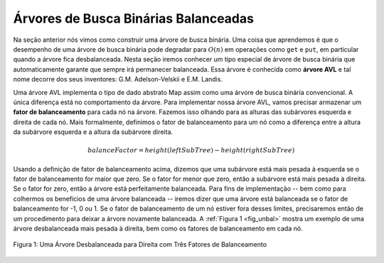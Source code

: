 ..  Copyright (C)  Brad Miller, David Ranum
    This work is licensed under the Creative Commons Attribution-NonCommercial-ShareAlike 4.0 International License. To view a copy of this license, visit http://creativecommons.org/licenses/by-nc-sa/4.0/.


Árvores de Busca Binárias Balanceadas
-------------------------------------

Na seção anterior nós vimos como construir uma árvore de busca binária.
Uma coisa que aprendemos é que o desempenho de uma árvore de busca
binária pode degradar para :math:`O(n)` em operações como ``get`` e
``put``, em particular quando a árvore fica desbalanceada. Nesta seção
iremos conhecer um tipo especial de árvore de busca binária que 
automaticamente garante que sempre irá permanecer balanceada. Essa 
árvore é conhecida como **árvore AVL** e tal nome decorre dos seus
inventores: G.M. Adelson-Velskii e E.M. Landis.

Uma árvore AVL implementa o tipo de dado abstrato Map assim como uma 
árvore de busca binária convencional. A única diferença está no
comportamento da árvore. Para implementar nossa árvore AVL, vamos
precisar armazenar um **fator de balanceamento** para cada nó na árvore.
Fazemos isso olhando para as alturas das subárvores esquerda e direita
de cada nó. Mais formalmente, definimos o fator de balanceamento para
um nó como a diferença entre a altura da subárvore esquerda e a altura
da subárvore direita.

.. math::

   balanceFactor = height(leftSubTree) - height(rightSubTree)

Usando a definição de fator de balanceamento acima, dizemos que uma
subárvore está mais pesada à esquerda se o fator de balanceamento for
maior que zero. Se o fator for menor que zero, então a subárvore está
mais pesada à direita. Se o fator for zero, então a árvore está
perfeitamente balanceada. Para fins de implementação -- bem como para
colhermos os benefícios de uma árvore balanceada -- iremos dizer que
uma árvore está balanceada se o fator de balanceamento for -1, 0 ou 1.
Se o fator de balanceamento de um nó estiver fora desses limites, 
precisaremos então de um procedimento para deixar a árvore novamente
balanceada. A :ref:`Figura 1 <fig_unbal>` mostra um exemplo de uma
árvore desbalanceada mais pesada à direita, bem como os fatores de
balanceamento em cada nó.


.. _fig_unbal:

.. figure:: Figures/unbalanced.png
   :align: center

   Figura 1: Uma Árvore Desbalanceada para Direita com Três Fatores de Balanceamento
   

